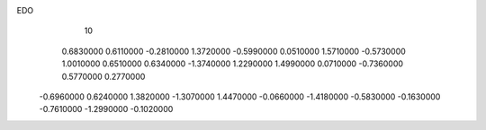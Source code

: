 EDO
    10
   0.6830000   0.6110000  -0.2810000   1.3720000  -0.5990000   0.0510000
   1.5710000  -0.5730000   1.0010000   0.6510000   0.6340000  -1.3740000
   1.2290000   1.4990000   0.0710000  -0.7360000   0.5770000   0.2770000
  -0.6960000   0.6240000   1.3820000  -1.3070000   1.4470000  -0.0660000
  -1.4180000  -0.5830000  -0.1630000  -0.7610000  -1.2990000  -0.1020000
